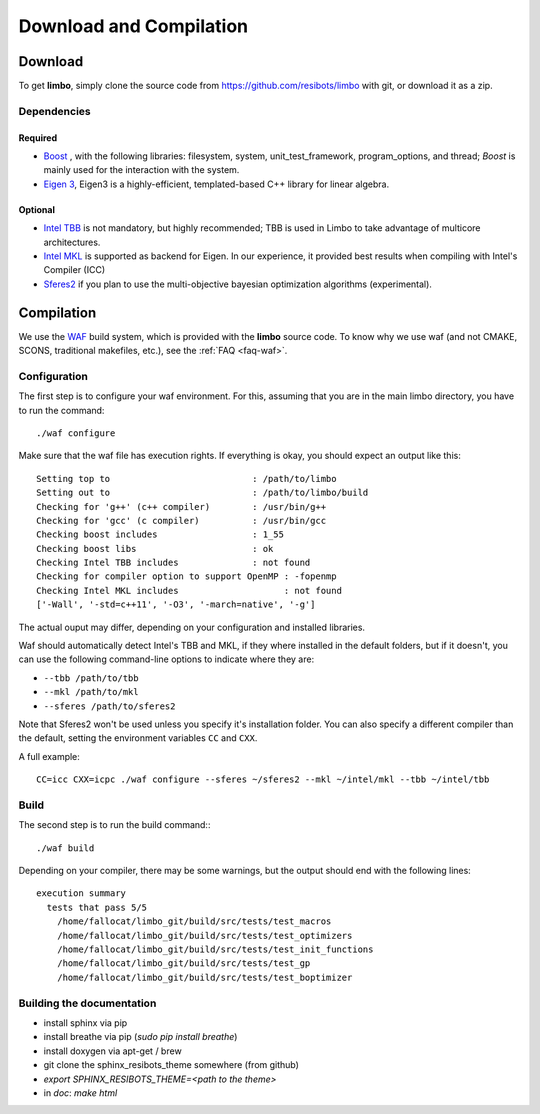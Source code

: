 Download and Compilation
=================================================

Download
----------------------------

To get **limbo**, simply clone the source code from https://github.com/resibots/limbo with git, or download it
as a zip.

Dependencies
~~~~~~~~~~~~~

Required
+++++++++++++
* `Boost <http://www.boost.org>`_ , with the following libraries: filesystem, system, unit_test_framework, program_options, and thread; `Boost` is mainly used for the interaction with the system.
* `Eigen 3 <http://eigen.tuxfamily.org>`_, Eigen3 is a highly-efficient, templated-based C++ library for linear algebra.

Optional
+++++++++++++
* `Intel TBB <https://www.threadingbuildingblocks.org>`_ is not mandatory, but highly recommended; TBB is used in Limbo to take advantage of multicore architectures.
* `Intel MKL <https://software.intel.com/en-us/intel-mkl>`_ is supported as backend for Eigen. In our experience, it provided best results when compiling with Intel's Compiler (ICC)
* `Sferes2 <https://github.com/sferes2/sferes2>`_ if you plan to use the multi-objective bayesian optimization algorithms (experimental).

Compilation
----------------------------

We use  the `WAF <https://waf.io>`_  build system, which is provided with the **limbo** source code. To know why we use waf (and not CMAKE, SCONS, traditional makefiles, etc.), see the :ref:`FAQ <faq-waf>`.

Configuration
~~~~~~~~~~~~~

The first step is to configure your waf environment. For this, assuming that you are in the main limbo directory, you have to run the command: ::

    ./waf configure

Make sure that the waf file has execution rights.
If everything is okay, you should expect an output like this: ::

    Setting top to                           : /path/to/limbo
    Setting out to                           : /path/to/limbo/build
    Checking for 'g++' (c++ compiler)        : /usr/bin/g++
    Checking for 'gcc' (c compiler)          : /usr/bin/gcc
    Checking boost includes                  : 1_55
    Checking boost libs                      : ok
    Checking Intel TBB includes              : not found
    Checking for compiler option to support OpenMP : -fopenmp
    Checking Intel MKL includes                    : not found
    ['-Wall', '-std=c++11', '-O3', '-march=native', '-g']

The actual ouput may differ, depending on your configuration and installed libraries.

Waf should automatically detect Intel's TBB and MKL, if they where installed in the default folders, but if it doesn't,
you can use the following command-line options to indicate where they are:

* ``--tbb /path/to/tbb``
* ``--mkl /path/to/mkl``
* ``--sferes /path/to/sferes2``

Note that Sferes2 won't be used unless you specify it's installation folder.
You can also specify a different compiler than the default, setting the environment variables ``CC`` and ``CXX``.

A full example: ::

    CC=icc CXX=icpc ./waf configure --sferes ~/sferes2 --mkl ~/intel/mkl --tbb ~/intel/tbb

Build
~~~~~~~~~~~~~

The second step is to run the build command:::

    ./waf build

Depending on your compiler, there may be some warnings, but the output should end with the following lines: ::

    execution summary
      tests that pass 5/5
        /home/fallocat/limbo_git/build/src/tests/test_macros
        /home/fallocat/limbo_git/build/src/tests/test_optimizers
        /home/fallocat/limbo_git/build/src/tests/test_init_functions
        /home/fallocat/limbo_git/build/src/tests/test_gp
        /home/fallocat/limbo_git/build/src/tests/test_boptimizer


Building the documentation
~~~~~~~~~~~~~~~~~~~~~~~~~~~~~
- install sphinx via pip
- install breathe via pip (`sudo pip install breathe`)
- install doxygen via apt-get / brew
- git clone the sphinx_resibots_theme somewhere (from github)
- `export SPHINX_RESIBOTS_THEME=<path to the theme>`
- in `doc`: `make html`
